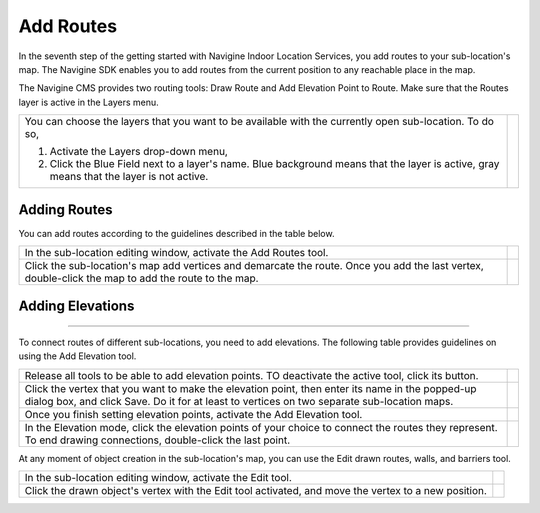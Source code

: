 ﻿ 

Add Routes
==========

In the seventh step of the getting started with Navigine Indoor Location
Services, you add routes to your sub-location's map. The Navigine SDK
enables you to add routes from the current position to any reachable
place in the map.

The Navigine CMS provides two routing tools: Draw Route and Add
Elevation Point to Route. Make sure that the Routes layer is active in
the Layers menu.

+--------------------------------------------------------------------------------------------------------------------------------------------+------------+
| You can choose the layers that you want to be available with the currently open sub-location. To do so,                                    | |image0|   |
|                                                                                                                                            |            |
| #. Activate the Layers drop-down menu,                                                                                                     |            |
| #. Click the Blue Field next to a layer's name. Blue background means that the layer is active, gray means that the layer is not active.   |            |
+--------------------------------------------------------------------------------------------------------------------------------------------+------------+

 

Adding Routes
-------------

You can add routes according to the guidelines described in the table
below.

+------------------------------------------------------------------------------------------------------------------------------------------------------+------------+
| In the sub-location editing window, activate the Add Routes tool.                                                                                    | |image1|   |
+------------------------------------------------------------------------------------------------------------------------------------------------------+------------+
| Click the sub-location's map add vertices and demarcate the route. Once you add the last vertex, double-click the map to add the route to the map.   | |image2|   |
+------------------------------------------------------------------------------------------------------------------------------------------------------+------------+

Adding Elevations
-----------------

--------------

To connect routes of different sub-locations, you need to add
elevations. The following table provides guidelines on using the Add
Elevation tool.

+--------------------------------------------------------------------------------------------------------------------------------------------------------------------------------------------------+------------+
| Release all tools to be able to add elevation points. TO deactivate the active tool, click its button.                                                                                           | |image3|   |
+--------------------------------------------------------------------------------------------------------------------------------------------------------------------------------------------------+------------+
| Click the vertex that you want to make the elevation point, then enter its name in the popped-up dialog box, and click Save. Do it for at least to vertices on two separate sub-location maps.   | |image4|   |
+--------------------------------------------------------------------------------------------------------------------------------------------------------------------------------------------------+------------+
| Once you finish setting elevation points, activate the Add Elevation tool.                                                                                                                       | |image5|   |
+--------------------------------------------------------------------------------------------------------------------------------------------------------------------------------------------------+------------+
| In the Elevation mode, click the elevation points of your choice to connect the routes they represent. To end drawing connections, double-click the last point.                                  | |image6|   |
+--------------------------------------------------------------------------------------------------------------------------------------------------------------------------------------------------+------------+

 

At any moment of object creation in the sub-location's map, you can use
the Edit drawn routes, walls, and barriers tool.

+--------------------------------------------------------------------------------------------------------+------------+
| In the sub-location editing window, activate the Edit tool.                                            | |image7|   |
+--------------------------------------------------------------------------------------------------------+------------+
| Click the drawn object's vertex with the Edit tool activated, and move the vertex to a new position.   | |image8|   |
+--------------------------------------------------------------------------------------------------------+------------+

 

.. |image0| image:: _static/selecting-layers.png
.. |image1| image:: _static/add_route.png
.. |image2| image:: _static/routes.png
.. |image3| image:: _static/no-active-tools.png
.. |image4| image:: _static/elevation_point.png
.. |image5| image:: _static/add-elevation.png
.. |image6| image:: _static/elevation_mode.png
.. |image7| image:: _static/edit-drawn.png
.. |image8| image:: _static/edit-drawn-action.png
